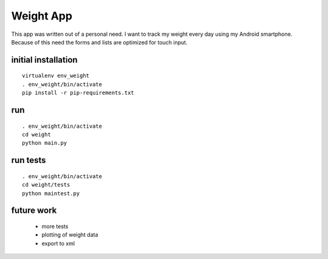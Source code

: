 
Weight App
==========

This app was written out of a personal need.
I want to track my weight every day using my Android smartphone.
Because of this need the forms and lists are optimized for touch input.


initial installation
--------------------

::

  virtualenv env_weight
  . env_weight/bin/activate
  pip install -r pip-requirements.txt


run
---

::

  . env_weight/bin/activate
  cd weight
  python main.py


run tests
---------

::

  . env_weight/bin/activate
  cd weight/tests
  python maintest.py


future work
-----------

 * more tests
 * plotting of weight data
 * export to xml
